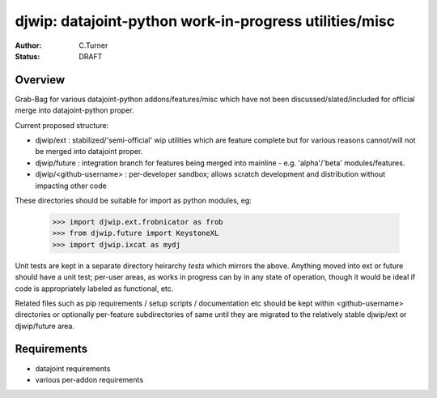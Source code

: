 
=======================================================
djwip: datajoint-python work-in-progress utilities/misc
=======================================================
:Author: C.Turner
:Status: DRAFT

Overview
========

Grab-Bag for various datajoint-python addons/features/misc which
have not been discussed/slated/included for official merge into
datajoint-python proper.

Current proposed structure:

- djwip/ext : stabilized/'semi-official' wip utilities which are
  feature complete but for various reasons cannot/will not be
  merged into datajoint proper.

- djwip/future : integration branch for features being merged
  into mainline - e.g. 'alpha'/'beta' modules/features.

- djwip/<github-username> : per-developer sandbox; allows scratch
  development and distribution without impacting other code

These directories should be suitable for import as python modules, eg:

  >>> import djwip.ext.frobnicator as frob
  >>> from djwip.future import KeystoneXL
  >>> import djwip.ixcat as mydj

Unit tests are kept in a separate directory heirarchy `tests` which
mirrors the above. Anything moved into ext or future should have a
unit test; per-user areas, as works in progress can by in any state
of operation, though it would be ideal if code is appropriately
labeled as functional, etc.

Related files such as pip requirements / setup scripts / documentation
etc should be kept within <github-username> directories or optionally
per-feature subdirectories of same until they are migrated to the
relatively stable djwip/ext or djwip/future area.

Requirements
============

- datajoint requirements
- various per-addon requirements

